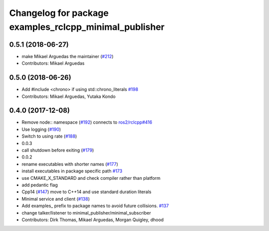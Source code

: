 ^^^^^^^^^^^^^^^^^^^^^^^^^^^^^^^^^^^^^^^^^^^^^^^^^^^^^^^
Changelog for package examples_rclcpp_minimal_publisher
^^^^^^^^^^^^^^^^^^^^^^^^^^^^^^^^^^^^^^^^^^^^^^^^^^^^^^^

0.5.1 (2018-06-27)
------------------
* make Mikael Arguedas the maintainer (`#212 <https://github.com/ros2/examples/issues/212>`_)
* Contributors: Mikael Arguedas

0.5.0 (2018-06-26)
------------------
* Add #include <chrono> if using std::chrono_literals `#198 <https://github.com/ros2/examples/issues/198>`_
* Contributors: Mikael Arguedas, Yutaka Kondo

0.4.0 (2017-12-08)
------------------
* Remove node:: namespace (`#192 <https://github.com/ros2/examples/issues/192>`_)
  connects to `ros2/rclcpp#416 <https://github.com/ros2/rclcpp/issues/416>`_
* Use logging (`#190 <https://github.com/ros2/examples/issues/190>`_)
* Switch to using rate (`#188 <https://github.com/ros2/examples/issues/188>`_)
* 0.0.3
* call shutdown before exiting (`#179 <https://github.com/ros2/examples/issues/179>`_)
* 0.0.2
* rename executables with shorter names (`#177 <https://github.com/ros2/examples/issues/177>`_)
* install executables in package specific path `#173 <https://github.com/ros2/examples/issues/173>`_
* use CMAKE_X_STANDARD and check compiler rather than platform
* add pedantic flag
* Cpp14 (`#147 <https://github.com/ros2/examples/issues/147>`_)
  move to C++14 and use standard duration literals
* Minimal service and client (`#138 <https://github.com/ros2/examples/issues/138>`_)
* Add examples\_ prefix to package names to avoid future collisions. `#137 <https://github.com/ros2/examples/issues/137>`_
* change talker/listener to minimal_publisher/minimal_subscriber
* Contributors: Dirk Thomas, Mikael Arguedas, Morgan Quigley, dhood
